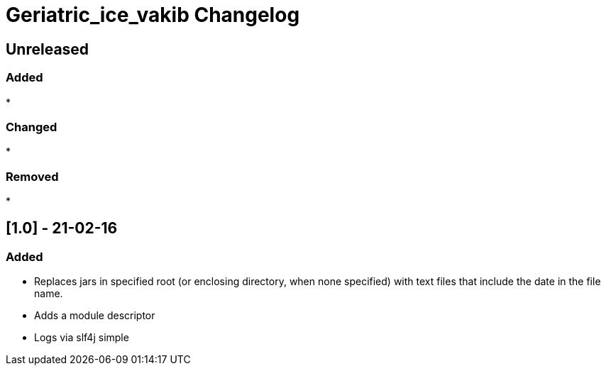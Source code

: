 
= Geriatric_ice_vakib Changelog

== Unreleased

=== Added

* 

=== Changed

* 

=== Removed

* 

// == [.] - 21-0-


== [1.0] - 21-02-16

=== Added

* Replaces jars in specified root (or enclosing directory, when none specified) with text files that include the date in the file name.
* Adds a module descriptor
* Logs via slf4j simple

